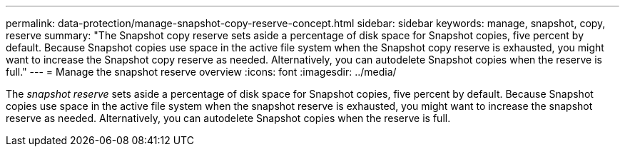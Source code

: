 ---
permalink: data-protection/manage-snapshot-copy-reserve-concept.html
sidebar: sidebar
keywords: manage, snapshot, copy, reserve
summary: "The Snapshot copy reserve sets aside a percentage of disk space for Snapshot copies, five percent by default. Because Snapshot copies use space in the active file system when the Snapshot copy reserve is exhausted, you might want to increase the Snapshot copy reserve as needed. Alternatively, you can autodelete Snapshot copies when the reserve is full."
---
= Manage the snapshot reserve overview 
:icons: font
:imagesdir: ../media/

[.lead]
The _snapshot reserve_ sets aside a percentage of disk space for Snapshot copies, five percent by default. Because Snapshot copies use space in the active file system when the snapshot reserve is exhausted, you might want to increase the snapshot reserve as needed. Alternatively, you can autodelete Snapshot copies when the reserve is full.
